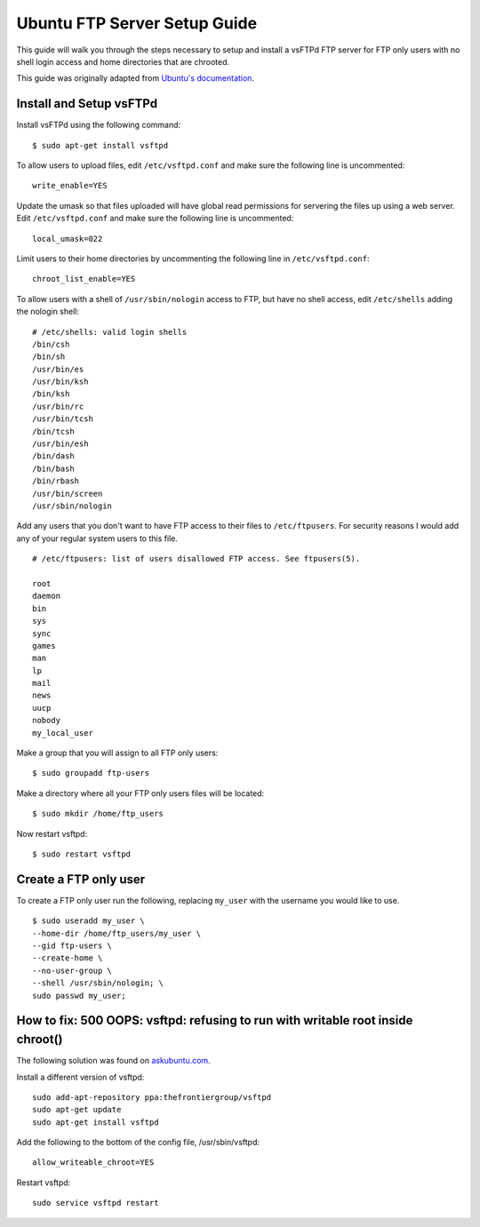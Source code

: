 Ubuntu FTP Server Setup Guide
=============================

This guide will walk you through the steps necessary to setup and install a vsFTPd
FTP server for FTP only users with no shell login access and home directories
that are chrooted.

This guide was originally adapted from `Ubuntu's documentation <https://help.ubuntu.com/11.10/serverguide/C/ftp-server.html>`_.


Install and Setup vsFTPd
------------------------

Install vsFTPd using the following command::

    $ sudo apt-get install vsftpd

To allow users to upload files, edit ``/etc/vsftpd.conf`` and make sure the
following line is uncommented::

    write_enable=YES

Update the umask so that files uploaded will have global read permissions for servering the files up using a web server. Edit ``/etc/vsftpd.conf`` and make sure the
following line is uncommented::

    local_umask=022

Limit users to their home directories by uncommenting the following line in ``/etc/vsftpd.conf``::

    chroot_list_enable=YES

To allow users with a shell of ``/usr/sbin/nologin`` access to FTP, but have
no shell access, edit ``/etc/shells`` adding the nologin shell::

    # /etc/shells: valid login shells
    /bin/csh
    /bin/sh
    /usr/bin/es
    /usr/bin/ksh
    /bin/ksh
    /usr/bin/rc
    /usr/bin/tcsh
    /bin/tcsh
    /usr/bin/esh
    /bin/dash
    /bin/bash
    /bin/rbash
    /usr/bin/screen
    /usr/sbin/nologin

Add any users that you don't want to have FTP access to their files to
``/etc/ftpusers``. For security reasons I would add any of your regular system
users to this file. ::

    # /etc/ftpusers: list of users disallowed FTP access. See ftpusers(5).

    root
    daemon
    bin
    sys
    sync
    games
    man
    lp
    mail
    news
    uucp
    nobody
    my_local_user

Make a group that you will assign to all FTP only users::

    $ sudo groupadd ftp-users

Make a directory where all your FTP only users files will be located::

    $ sudo mkdir /home/ftp_users

Now restart vsftpd::

    $ sudo restart vsftpd


Create a FTP only user
----------------------

To create a FTP only user run the following, replacing ``my_user`` with the
username you would like to use. ::

    $ sudo useradd my_user \
    --home-dir /home/ftp_users/my_user \
    --gid ftp-users \
    --create-home \
    --no-user-group \
    --shell /usr/sbin/nologin; \
    sudo passwd my_user;


How to fix: 500 OOPS: vsftpd: refusing to run with writable root inside chroot()
--------------------------------------------------------------------------------

The following solution was found on `askubuntu.com <http://askubuntu.com/a/240560/162597>`_.

Install a different version of vsftpd::

    sudo add-apt-repository ppa:thefrontiergroup/vsftpd
    sudo apt-get update
    sudo apt-get install vsftpd

Add the following to the bottom of the config file, /usr/sbin/vsftpd::

    allow_writeable_chroot=YES

Restart vsftpd::

    sudo service vsftpd restart
